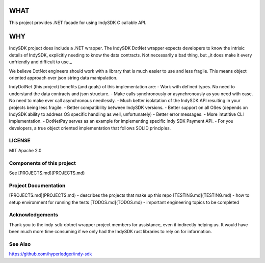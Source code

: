﻿=========================================================
WHAT
=========================================================
This project provides .NET facade for using IndySDK C callable API. 

=========================================================
WHY
=========================================================

IndySDK project does include a .NET wrapper. The IndySDK DotNet wrapper expects
developers to know the intrisic details of IndySDK, explicitly needing to know the data
contracts.  Not necessarily a bad thing, but _it does make it every unfriendly
and difficult to use._ 

We believe DotNot engineers should work with a library that is much easier to use
and less fragile. This means object oriented approach over json string data manipulation.

IndyDotNet (this project) benefits (and goals) of this implementation are:
- Work with defined types. No need to understand the data contracts and json structure.
- Make calls synchronously or asynchronously as you need with ease. 
No need to make ever call asynchronous needlessly.
- Much better isolatation of the IndySDK API resulting in your projects being less fragile.
- Better compatibility between IndySDK versions.
- Better support on all OSes (depends on IndySDK ability to address OS specific 
handling as well, unfortunately)
- Better error messages.
- More intutitive CLI implementation.
- DotNetPay serves as an example for implementing specific Indy SDK Payment API.
- For you developers, a true object oriented implementation that follows SOLID principles.

LICENSE
---------------------

MIT  
Apache 2.0


Components of this project
---------------------

See [PROJECTS.md](PROJECTS.md)

Project Documentation
---------------------

[PROJECTS.md](PROJECTS.md) - describes the projects that make up this repo  
[TESTING.md](TESTING.md) - how to setup environment for running the tests  
[TODOS.md](TODOS.md) - important engineering topics to be completed 

Acknowledgements
---------------------

Thank you to the indy-sdk-dotnet wrapper project members for assistance, even if indirectly
helping us.  It would have been much more time consuming if we only had the IndySDK 
rust libraries to rely on for information.

See Also
---------------------

https://github.com/hyperledger/indy-sdk